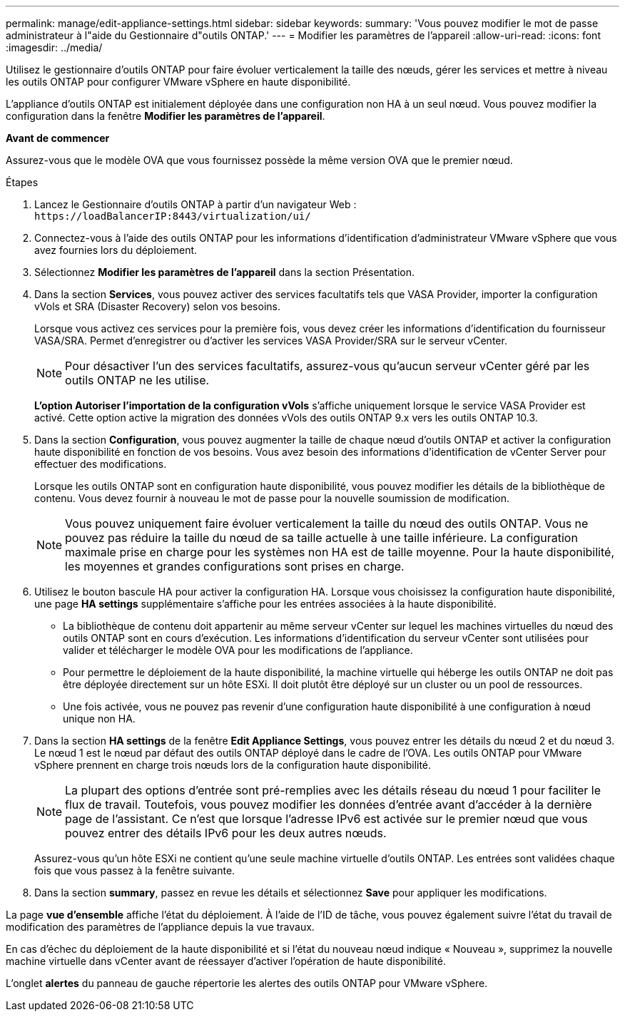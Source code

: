 ---
permalink: manage/edit-appliance-settings.html 
sidebar: sidebar 
keywords:  
summary: 'Vous pouvez modifier le mot de passe administrateur à l"aide du Gestionnaire d"outils ONTAP.' 
---
= Modifier les paramètres de l'appareil
:allow-uri-read: 
:icons: font
:imagesdir: ../media/


[role="lead"]
Utilisez le gestionnaire d'outils ONTAP pour faire évoluer verticalement la taille des nœuds, gérer les services et mettre à niveau les outils ONTAP pour configurer VMware vSphere en haute disponibilité.

L'appliance d'outils ONTAP est initialement déployée dans une configuration non HA à un seul nœud. Vous pouvez modifier la configuration dans la fenêtre *Modifier les paramètres de l'appareil*.

*Avant de commencer*

Assurez-vous que le modèle OVA que vous fournissez possède la même version OVA que le premier nœud.

.Étapes
. Lancez le Gestionnaire d'outils ONTAP à partir d'un navigateur Web : `\https://loadBalancerIP:8443/virtualization/ui/`
. Connectez-vous à l'aide des outils ONTAP pour les informations d'identification d'administrateur VMware vSphere que vous avez fournies lors du déploiement.
. Sélectionnez *Modifier les paramètres de l'appareil* dans la section Présentation.
. Dans la section *Services*, vous pouvez activer des services facultatifs tels que VASA Provider, importer la configuration vVols et SRA (Disaster Recovery) selon vos besoins.
+
Lorsque vous activez ces services pour la première fois, vous devez créer les informations d'identification du fournisseur VASA/SRA. Permet d'enregistrer ou d'activer les services VASA Provider/SRA sur le serveur vCenter.

+

NOTE: Pour désactiver l'un des services facultatifs, assurez-vous qu'aucun serveur vCenter géré par les outils ONTAP ne les utilise.

+
*L'option Autoriser l'importation de la configuration vVols* s'affiche uniquement lorsque le service VASA Provider est activé. Cette option active la migration des données vVols des outils ONTAP 9.x vers les outils ONTAP 10.3.

. Dans la section *Configuration*, vous pouvez augmenter la taille de chaque nœud d'outils ONTAP et activer la configuration haute disponibilité en fonction de vos besoins. Vous avez besoin des informations d'identification de vCenter Server pour effectuer des modifications.
+
Lorsque les outils ONTAP sont en configuration haute disponibilité, vous pouvez modifier les détails de la bibliothèque de contenu. Vous devez fournir à nouveau le mot de passe pour la nouvelle soumission de modification.

+

NOTE: Vous pouvez uniquement faire évoluer verticalement la taille du nœud des outils ONTAP. Vous ne pouvez pas réduire la taille du nœud de sa taille actuelle à une taille inférieure. La configuration maximale prise en charge pour les systèmes non HA est de taille moyenne. Pour la haute disponibilité, les moyennes et grandes configurations sont prises en charge.

. Utilisez le bouton bascule HA pour activer la configuration HA. Lorsque vous choisissez la configuration haute disponibilité, une page *HA settings* supplémentaire s'affiche pour les entrées associées à la haute disponibilité.
+
** La bibliothèque de contenu doit appartenir au même serveur vCenter sur lequel les machines virtuelles du nœud des outils ONTAP sont en cours d'exécution. Les informations d'identification du serveur vCenter sont utilisées pour valider et télécharger le modèle OVA pour les modifications de l'appliance.
** Pour permettre le déploiement de la haute disponibilité, la machine virtuelle qui héberge les outils ONTAP ne doit pas être déployée directement sur un hôte ESXi. Il doit plutôt être déployé sur un cluster ou un pool de ressources.
** Une fois activée, vous ne pouvez pas revenir d'une configuration haute disponibilité à une configuration à nœud unique non HA.


. Dans la section *HA settings* de la fenêtre *Edit Appliance Settings*, vous pouvez entrer les détails du nœud 2 et du nœud 3. Le nœud 1 est le nœud par défaut des outils ONTAP déployé dans le cadre de l'OVA. Les outils ONTAP pour VMware vSphere prennent en charge trois nœuds lors de la configuration haute disponibilité.
+

NOTE: La plupart des options d'entrée sont pré-remplies avec les détails réseau du nœud 1 pour faciliter le flux de travail. Toutefois, vous pouvez modifier les données d'entrée avant d'accéder à la dernière page de l'assistant. Ce n'est que lorsque l'adresse IPv6 est activée sur le premier nœud que vous pouvez entrer des détails IPv6 pour les deux autres nœuds.

+
Assurez-vous qu'un hôte ESXi ne contient qu'une seule machine virtuelle d'outils ONTAP. Les entrées sont validées chaque fois que vous passez à la fenêtre suivante.

. Dans la section *summary*, passez en revue les détails et sélectionnez *Save* pour appliquer les modifications.


La page *vue d'ensemble* affiche l'état du déploiement. À l'aide de l'ID de tâche, vous pouvez également suivre l'état du travail de modification des paramètres de l'appliance depuis la vue travaux.

En cas d'échec du déploiement de la haute disponibilité et si l'état du nouveau nœud indique « Nouveau », supprimez la nouvelle machine virtuelle dans vCenter avant de réessayer d'activer l'opération de haute disponibilité.

L'onglet *alertes* du panneau de gauche répertorie les alertes des outils ONTAP pour VMware vSphere.
